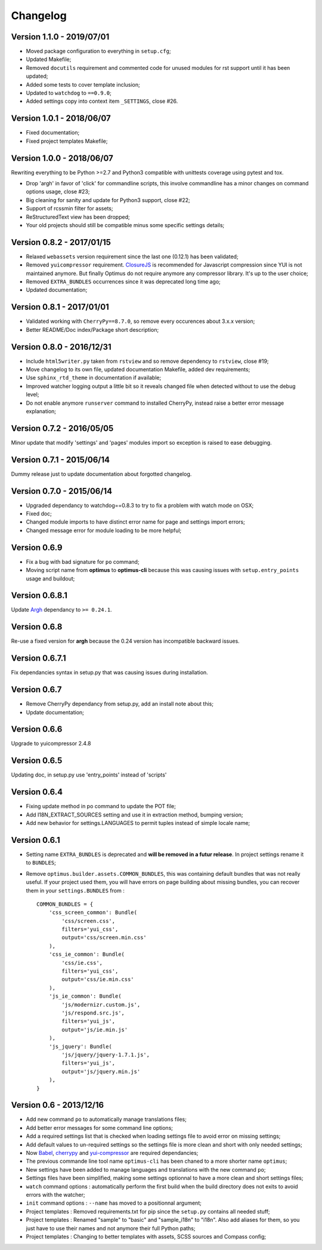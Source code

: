 .. _cherrypy: http://cherrypy.org/
.. _yui-compressor: http://developer.yahoo.com/yui/compressor/
.. _ClosureJS: https://developers.google.com/closure/compiler/
.. _Babel: https://pypi.python.org/pypi/Babel
.. _Argh: http://argh.readthedocs.org

=========
Changelog
=========

Version 1.1.0 - 2019/07/01
--------------------------

* Moved package configuration to everything in ``setup.cfg``;
* Updated Makefile;
* Removed ``docutils`` requirement and commented code for unused modules for rst support until it has been updated;
* Added some tests to cover template inclusion;
* Updated to ``watchdog`` to ``==0.9.0``;
* Added settings copy into context item ``_SETTINGS``, close #26.

Version 1.0.1 - 2018/06/07
--------------------------

* Fixed documentation;
* Fixed project templates Makefile;

Version 1.0.0 - 2018/06/07
--------------------------

Rewriting everything to be Python >=2.7 and Python3 compatible with unittests coverage using pytest and tox.

* Drop 'argh' in favor of 'click' for commandline scripts, this involve commandline has a minor changes on command options usage, close #23;
* Big cleaning for sanity and update for Python3 support, close #22;
* Support of rcssmin filter for assets;
* ReStructuredText view has been dropped;
* Your old projects should still be compatible minus some specific settings details;

Version 0.8.2 - 2017/01/15
--------------------------

* Relaxed ``webassets`` version requirement since the last one (0.12.1) has been validated;
* Removed ``yuicompressor`` requirement. `ClosureJS`_ is recommended for Javascript compression since YUI is not maintained anymore. But finally Optimus do not require anymore any compressor library. It's up to the user choice;
* Removed ``EXTRA_BUNDLES`` occurrences since it was deprecated long time ago;
* Updated documentation;

Version 0.8.1 - 2017/01/01
--------------------------

* Validated working with ``CherryPy==8.7.0``, so remove every occurences about 3.x.x version;
* Better README/Doc index/Package short description;

Version 0.8.0 - 2016/12/31
--------------------------

* Include ``html5writer.py`` taken from ``rstview`` and so remove dependency to ``rstview``, close #19;
* Move changelog to its own file, updated documentation Makefile, added dev requirements;
* Use ``sphinx_rtd_theme`` in documentation if available;
* Improved watcher logging output a little bit so it reveals changed file when detected without to use the debug level;
* Do not enable anymore ``runserver`` command to installed CherryPy, instead raise a better error message explanation;

Version 0.7.2 - 2016/05/05
--------------------------

Minor update that modify 'settings' and 'pages' modules import so exception is raised to ease debugging.

Version 0.7.1 - 2015/06/14
--------------------------

Dummy release just to update documentation about forgotted changelog.

Version 0.7.0 - 2015/06/14
--------------------------

* Upgraded dependancy to watchdog==0.8.3 to try to fix a problem with watch mode on OSX;
* Fixed doc;
* Changed module imports to have distinct error name for page and settings import errors;
* Changed message error for module loading to be more helpful;

Version 0.6.9
-------------

* Fix a bug with bad signature for ``po`` command;
* Moving script name from **optimus** to **optimus-cli** because this was causing issues with ``setup.entry_points`` usage and buildout;

Version 0.6.8.1
---------------

Update `Argh`_ dependancy to ``>= 0.24.1``.

Version 0.6.8
-------------

Re-use a fixed version for **argh** because the 0.24 version has incompatible backward issues.

Version 0.6.7.1
---------------

Fix dependancies syntax in setup.py that was causing issues during installation.

Version 0.6.7
-------------

* Remove CherryPy dependancy from setup.py, add an install note about this;
* Update documentation;

Version 0.6.6
-------------

Upgrade to yuicompressor 2.4.8

Version 0.6.5
-------------

Updating doc, in setup.py use 'entry_points' instead of 'scripts'

Version 0.6.4
-------------

* Fixing update method in po command to update the POT file;
* Add I18N_EXTRACT_SOURCES setting and use it in extraction method, bumping version;
* Add new behavior for settings.LANGUAGES to permit tuples instead of simple locale name;


Version 0.6.1
-------------

* Setting name ``EXTRA_BUNDLES`` is deprecated and **will be removed in a futur release**. In project settings rename it to ``BUNDLES``;
* Remove ``optimus.builder.assets.COMMON_BUNDLES``, this was containing default bundles that was not really useful. If your project used them, you will have errors on page building about missing bundles, you can recover them in your ``settings.BUNDLES`` from : ::

    COMMON_BUNDLES = {
        'css_screen_common': Bundle(
            'css/screen.css',
            filters='yui_css',
            output='css/screen.min.css'
        ),
        'css_ie_common': Bundle(
            'css/ie.css',
            filters='yui_css',
            output='css/ie.min.css'
        ),
        'js_ie_common': Bundle(
            'js/modernizr.custom.js',
            'js/respond.src.js',
            filters='yui_js',
            output='js/ie.min.js'
        ),
        'js_jquery': Bundle(
            'js/jquery/jquery-1.7.1.js',
            filters='yui_js',
            output='js/jquery.min.js'
        ),
    }


Version 0.6 - 2013/12/16
------------------------

* Add new command ``po`` to automatically manage translations files;
* Add better error messages for some command line options;
* Add a required settings list that is checked when loading settings file to avoid error on missing settings;
* Add default values to un-required settings so the settings file is more clean and short with only needed settings;
* Now `Babel`_, `cherrypy`_ and `yui-compressor`_ are required dependancies;
* The previous commande line tool name ``optimus-cli`` has been chaned to a more shorter name ``optimus``;
* New settings have been added to manage languages and translations with the new command ``po``;
* Settings files have been simplified, making some settings optionnal to have a more clean and short settings files;
* ``watch`` command options : automatically perform the first build when the build directory does not exits to avoid errors with the watcher;
* ``init`` command options : ``--name`` has moved to a positionnal argument;
* Project templates : Removed requirements.txt for pip since the ``setup.py`` contains all needed stuff;
* Project templates : Renamed "sample" to "basic" and "sample_i18n" to "i18n". Also add aliases for them, so you just have to use their names and not anymore their full Python paths;
* Project templates : Changing to better templates with assets, SCSS sources and Compass config;
